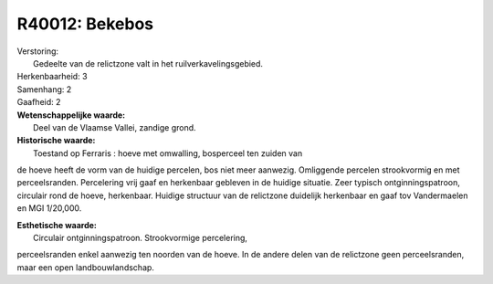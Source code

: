 R40012: Bekebos
===============

| Verstoring:
|  Gedeelte van de relictzone valt in het ruilverkavelingsgebied.

| Herkenbaarheid: 3

| Samenhang: 2

| Gaafheid: 2

| **Wetenschappelijke waarde:**
|  Deel van de Vlaamse Vallei, zandige grond.

| **Historische waarde:**
|  Toestand op Ferraris : hoeve met omwalling, bosperceel ten zuiden van
de hoeve heeft de vorm van de huidige percelen, bos niet meer aanwezig.
Omliggende percelen strookvormig en met perceelsranden. Percelering vrij
gaaf en herkenbaar gebleven in de huidige situatie. Zeer typisch
ontginningspatroon, circulair rond de hoeve, herkenbaar. Huidige
structuur van de relictzone duidelijk herkenbaar en gaaf tov
Vandermaelen en MGI 1/20,000.

| **Esthetische waarde:**
|  Circulair ontginningspatroon. Strookvormige percelering,
perceelsranden enkel aanwezig ten noorden van de hoeve. In de andere
delen van de relictzone geen perceelsranden, maar een open
landbouwlandschap.



